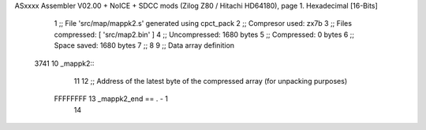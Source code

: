 ASxxxx Assembler V02.00 + NoICE + SDCC mods  (Zilog Z80 / Hitachi HD64180), page 1.
Hexadecimal [16-Bits]



                              1 ;; File 'src/map/mappk2.s' generated using cpct_pack
                              2 ;; Compresor used:   zx7b
                              3 ;; Files compressed: [ 'src/map2.bin' ]
                              4 ;; Uncompressed:     1680 bytes
                              5 ;; Compressed:       0 bytes
                              6 ;; Space saved:      1680 bytes
                              7 ;;
                              8 
                              9 ;; Data array definition
   3741                      10 _mappk2::
                             11 
                             12 ;; Address of the latest byte of the compressed array (for unpacking purposes)
                     FFFFFFFF    13 _mappk2_end == . - 1
                             14 
